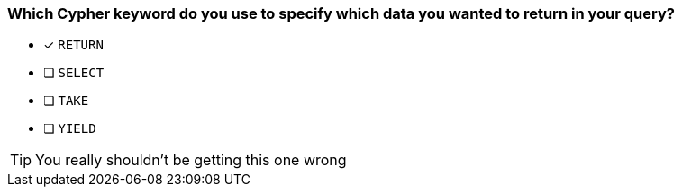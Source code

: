 [.question]
=== Which Cypher keyword do you use to specify which data you wanted to return in your query?

* [x] `RETURN`
* [ ] `SELECT`
* [ ] `TAKE`
* [ ] `YIELD`

[TIP]
You really shouldn't be getting this one wrong